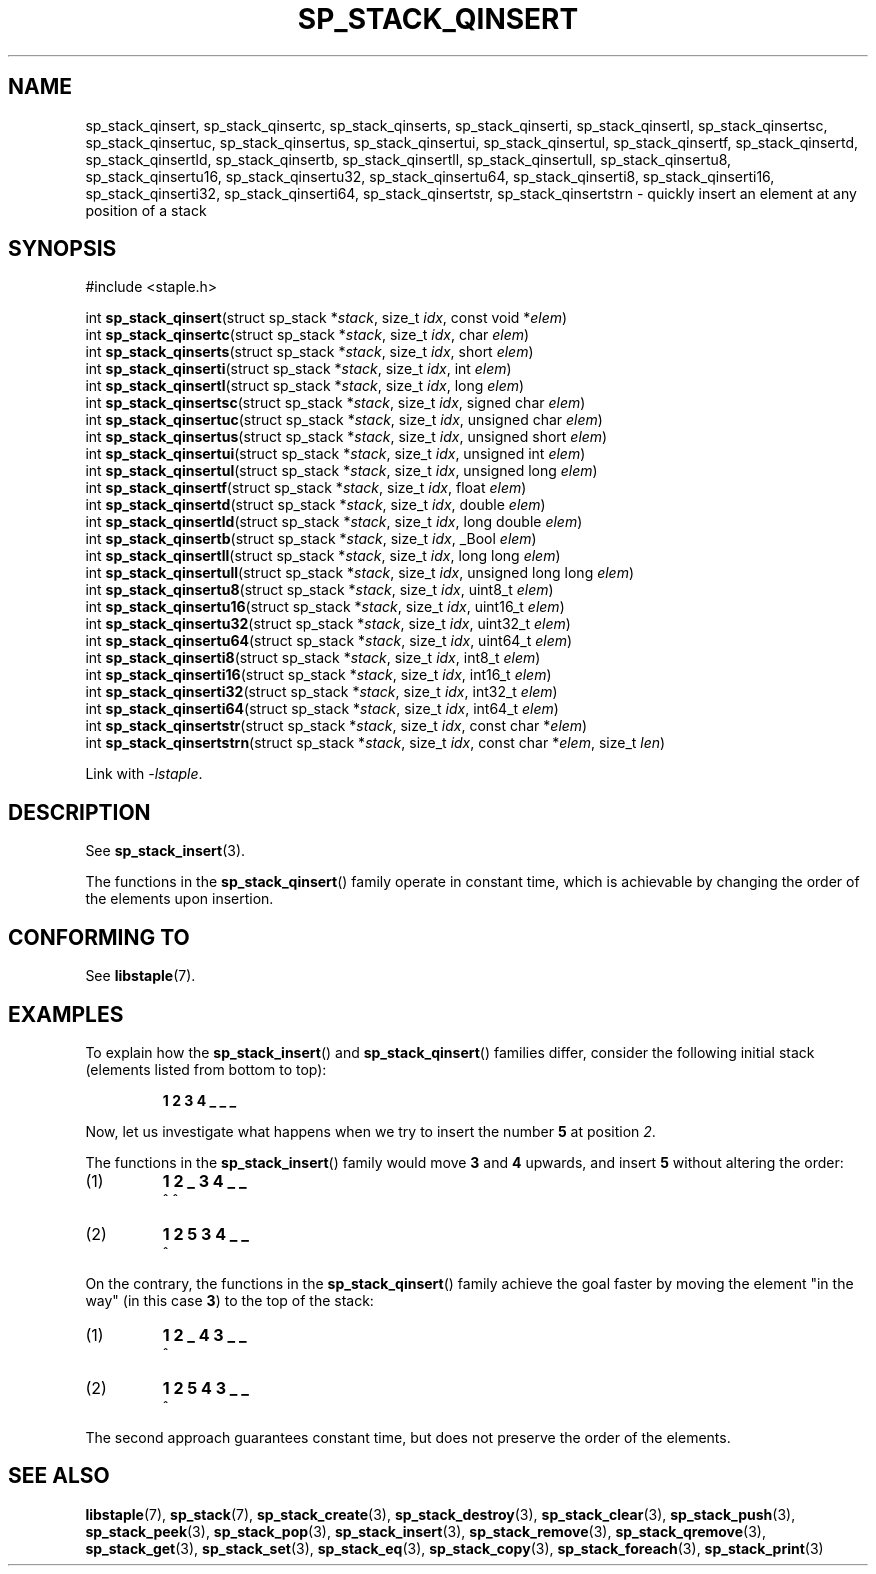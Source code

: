 .\"  Staple - A general-purpose data structure library in pure C89.
.\"  Copyright (C) 2021  Randoragon
.\"
.\"  This library is free software; you can redistribute it and/or
.\"  modify it under the terms of the GNU Lesser General Public
.\"  License as published by the Free Software Foundation;
.\"  version 2.1 of the License.
.\"
.\"  This library is distributed in the hope that it will be useful,
.\"  but WITHOUT ANY WARRANTY; without even the implied warranty of
.\"  MERCHANTABILITY or FITNESS FOR A PARTICULAR PURPOSE.  See the GNU
.\"  Lesser General Public License for more details.
.\"
.\"  You should have received a copy of the GNU Lesser General Public
.\"  License along with this library; if not, write to the Free Software
.\"  Foundation, Inc., 51 Franklin Street, Fifth Floor, Boston, MA  02110-1301  USA
.\"--------------------------------------------------------------------------------
.TH SP_STACK_QINSERT 3 DATE "libstaple-VERSION"
.SH NAME
sp_stack_qinsert,
sp_stack_qinsertc,
sp_stack_qinserts,
sp_stack_qinserti,
sp_stack_qinsertl,
sp_stack_qinsertsc,
sp_stack_qinsertuc,
sp_stack_qinsertus,
sp_stack_qinsertui,
sp_stack_qinsertul,
sp_stack_qinsertf,
sp_stack_qinsertd,
sp_stack_qinsertld,
sp_stack_qinsertb,
sp_stack_qinsertll,
sp_stack_qinsertull,
sp_stack_qinsertu8,
sp_stack_qinsertu16,
sp_stack_qinsertu32,
sp_stack_qinsertu64,
sp_stack_qinserti8,
sp_stack_qinserti16,
sp_stack_qinserti32,
sp_stack_qinserti64,
sp_stack_qinsertstr,
sp_stack_qinsertstrn
\- quickly insert an element at any position of a stack
.SH SYNOPSIS
.ad l
#include <staple.h>
.sp
int
.BR sp_stack_qinsert "(struct sp_stack"
.RI * stack ,
size_t
.IR idx ,
const void
.RI * elem )
.br
int
.BR sp_stack_qinsertc "(struct sp_stack"
.RI * stack ,
size_t
.IR idx ,
char
.IR elem )
.br
int
.BR sp_stack_qinserts "(struct sp_stack"
.RI * stack ,
size_t
.IR idx ,
short
.IR elem )
.br
int
.BR sp_stack_qinserti "(struct sp_stack"
.RI * stack ,
size_t
.IR idx ,
int
.IR elem )
.br
int
.BR sp_stack_qinsertl "(struct sp_stack"
.RI * stack ,
size_t
.IR idx ,
long
.IR elem )
.br
int
.BR sp_stack_qinsertsc "(struct sp_stack"
.RI * stack ,
size_t
.IR idx ,
signed char
.IR elem )
.br
int
.BR sp_stack_qinsertuc "(struct sp_stack"
.RI * stack ,
size_t
.IR idx ,
unsigned char
.IR elem )
.br
int
.BR sp_stack_qinsertus "(struct sp_stack"
.RI * stack ,
size_t
.IR idx ,
unsigned short
.IR elem )
.br
int
.BR sp_stack_qinsertui "(struct sp_stack"
.RI * stack ,
size_t
.IR idx ,
unsigned int
.IR elem )
.br
int
.BR sp_stack_qinsertul "(struct sp_stack"
.RI * stack ,
size_t
.IR idx ,
unsigned long
.IR elem )
.br
int
.BR sp_stack_qinsertf "(struct sp_stack"
.RI * stack ,
size_t
.IR idx ,
float
.IR elem )
.br
int
.BR sp_stack_qinsertd "(struct sp_stack"
.RI * stack ,
size_t
.IR idx ,
double
.IR elem )
.br
int
.BR sp_stack_qinsertld "(struct sp_stack"
.RI * stack ,
size_t
.IR idx ,
long double
.IR elem )
.br
int
.BR sp_stack_qinsertb "(struct sp_stack"
.RI * stack ,
size_t
.IR idx ,
_Bool
.IR elem )
.br
int
.BR sp_stack_qinsertll "(struct sp_stack"
.RI * stack ,
size_t
.IR idx ,
long long
.IR elem )
.br
int
.BR sp_stack_qinsertull "(struct sp_stack"
.RI * stack ,
size_t
.IR idx ,
unsigned long long
.IR elem )
.br
int
.BR sp_stack_qinsertu8 "(struct sp_stack"
.RI * stack ,
size_t
.IR idx ,
uint8_t
.IR elem )
.br
int
.BR sp_stack_qinsertu16 "(struct sp_stack"
.RI * stack ,
size_t
.IR idx ,
uint16_t
.IR elem )
.br
int
.BR sp_stack_qinsertu32 "(struct sp_stack"
.RI * stack ,
size_t
.IR idx ,
uint32_t
.IR elem )
.br
int
.BR sp_stack_qinsertu64 "(struct sp_stack"
.RI * stack ,
size_t
.IR idx ,
uint64_t
.IR elem )
.br
int
.BR sp_stack_qinserti8 "(struct sp_stack"
.RI * stack ,
size_t
.IR idx ,
int8_t
.IR elem )
.br
int
.BR sp_stack_qinserti16 "(struct sp_stack"
.RI * stack ,
size_t
.IR idx ,
int16_t
.IR elem )
.br
int
.BR sp_stack_qinserti32 "(struct sp_stack"
.RI * stack ,
size_t
.IR idx ,
int32_t
.IR elem )
.br
int
.BR sp_stack_qinserti64 "(struct sp_stack"
.RI * stack ,
size_t
.IR idx ,
int64_t
.IR elem )
.br
int
.BR sp_stack_qinsertstr "(struct sp_stack"
.RI * stack ,
size_t
.IR idx ,
const char
.RI * elem )
.br
int
.BR sp_stack_qinsertstrn "(struct sp_stack"
.RI * stack ,
size_t
.IR idx ,
const char
.RI * elem ,
size_t
.IR len )
.sp
Link with \fI-lstaple\fP.
.ad
.SH DESCRIPTION
See
.BR sp_stack_insert (3).
.P
The functions in the
.BR sp_stack_qinsert ()
family operate in constant time, which is achievable by changing the order of
the elements upon insertion.
.SH CONFORMING TO
See
.BR libstaple (7).
.SH EXAMPLES
To explain how the
.BR sp_stack_insert ()
and
.BR sp_stack_qinsert ()
families differ, consider the following initial stack (elements listed
from bottom to top):
.IP
.B 1 2 3 4 _ _ _
.P
Now, let us investigate what happens when we try to insert the number
.B 5
at position
.IR 2 .
.P
The functions in the
.BR sp_stack_insert ()
family would move
.BR 3 " and " 4
upwards, and insert
.B 5
without altering the order:
.IP (1)
.B 1 2 _ 3 4 _ _
.br
\h'6n'^ ^
.IP (2)
.B 1 2 5 3 4 _ _
.br
\h'4n'^
.P
On the contrary, the functions in the
.BR sp_stack_qinsert ()
family achieve the goal faster by moving the element "in the way" (in this case
.BR 3 )
to the top of the stack:
.IP (1)
.B 1 2 _ 4 3 _ _
.br
\h'8n'^
.IP (2)
.B 1 2 5 4 3 _ _
.br
\h'4n'^
.P
The second approach guarantees constant time, but does not preserve the order of
the elements.
.SH SEE ALSO
.ad l
.BR libstaple (7),
.BR sp_stack (7),
.BR sp_stack_create (3),
.BR sp_stack_destroy (3),
.BR sp_stack_clear (3),
.BR sp_stack_push (3),
.BR sp_stack_peek (3),
.BR sp_stack_pop (3),
.BR sp_stack_insert (3),
.BR sp_stack_remove (3),
.BR sp_stack_qremove (3),
.BR sp_stack_get (3),
.BR sp_stack_set (3),
.BR sp_stack_eq (3),
.BR sp_stack_copy (3),
.BR sp_stack_foreach (3),
.BR sp_stack_print (3)
